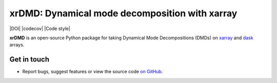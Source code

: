 xrDMD: Dynamical mode decomposition with xarray
==================================================

|DOI| |codecov| |Code style|

**xrDMD** is an open-source Python package for
taking Dynamical Mode Decompositions (DMDs) on xarray_ and dask_ arrays.

.. _xarray: http://xarray.pydata.org/en/stable/
.. _dask: https://dask.org

Get in touch
------------

- Report bugs, suggest features or view the source code `on GitHub`_.

.. _on GitHub: https://github.com/roxyboy/xrDMD/issues


.. |DOI| image:: 
   :target: 
.. |codecov| image:: 
   :target: 
   :alt: code coverage
.. |Code style| image:: 
   :target: 
   :alt: Code style
